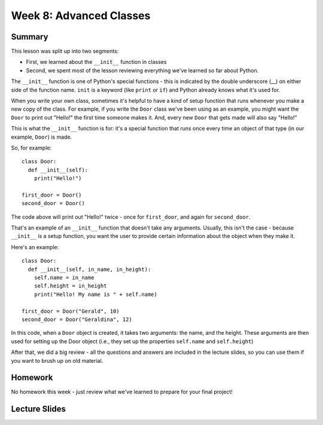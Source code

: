 Week 8: Advanced Classes
========================


Summary
-------

This lesson was split up into two segments:

- First, we learned about the ``__init__`` function in classes
- Second, we spent most of the lesson reviewing everything we've learned so far about Python.


The ``__init__`` function is one of Python's special functions - this is indicated by the double underscore (__) on either side of the function name. ``init`` is a keyword (like ``print`` or ``if``) and Python already knows what it's used for.

When you write your own class, sometimes it's helpful to have a kind of setup function that runs whenever you make a new copy of the class. For example, if you write the ``Door`` class we've been using as an example, you might want the ``Door`` to print out "Hello!" the first time someone makes it. And, every new ``Door`` that gets made will also say "Hello!"

This is what the ``__init__`` function is for: it's a special function that runs once every time an object of that type (in our example, ``Door``) is made.

So, for example:
::
  class Door:
    def __init__(self):
      print("Hello!")
      
  first_door = Door()
  second_door = Door()
  
The code above will print out "Hello!" twice - once for ``first_door``, and again for ``second_door``.

That's an example of an ``__init__`` function that doesn't take any arguments. Usually, this isn't the case - because ``__init__`` is a setup function, you want the user to provide certain information about the object when they make it. 

Here's an example:
::
  class Door:
    def __init__(self, in_name, in_height):
      self.name = in_name
      self.height = in_height
      print("Hello! My name is " + self.name)
    
  first_door = Door("Gerald", 10)
  second_door = Door("Geraldina", 12)

In this code, when a ``Door`` object is created, it takes two arguments: the name, and the height. These arguments are then used for setting up the Door object (i.e., they set up the properties ``self.name`` and ``self.height``)

After that, we did a big review - all the questions and answers are included in the lecture slides, so you can use them if you want to brush up on old material. 


Homework
--------

No homework this week - just review what we've learned to prepare for your final project!

Lecture Slides
--------------

.. raw:: html

    <iframe src="https://docs.google.com/presentation/d/1NruISrIgHdI_w5oG5kOUCvsQkXm7gsUvGJnQVb3AcVs/embed?start=false&loop=false&delayms=30000" frameborder="0" width="480" height="299" allowfullscreen="true" mozallowfullscreen="true" webkitallowfullscreen="true"></iframe>
